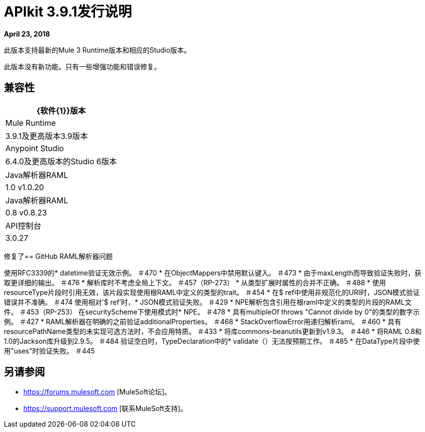 =  APIkit 3.9.1发行说明

*April 23, 2018*

此版本支持最新的Mule 3 Runtime版本和相应的Studio版本。

此版本没有新功能。只有一些增强功能和错误修复。

== 兼容性

[%header%autowidth.spread]
|===
| {软件{1}}版本
| Mule Runtime  | 3.9.1及更高版本3.9版本
| Anypoint Studio  | 6.4.0及更高版本的Studio 6版本
| Java解析器RAML  | 1.0 v1.0.20
| Java解析器RAML  | 0.8 v0.8.23
| API控制台 | 3.0.27
|===

修复了==  GitHub RAML解析器问题

使用RFC3339的*  datetime验证无效示例。 ＃470
* 在ObjectMappers中禁用默认键入。 ＃473
* 由于maxLength而导致验证失败时，获取更详细的输出。 ＃476
* 解析库时不考虑全局上下文。 ＃457（RP-273）
* 从类型扩展时属性的合并不正确。 ＃488
* 使用resourceType片段时引用无效，该片段实现使用根RAML中定义的类型的trait。 ＃454
* 在$ ref中使用非规范化的URI时，JSON模式验证错误并不准确。 ＃474
使用相对'$ ref'时，*  JSON模式验证失败。 ＃429
*  NPE解析包含引用在根raml中定义的类型的片段的RAML文件。 ＃453（RP-253）
在securityScheme下使用模式时*  NPE。 ＃478
* 具有multipleOf throws "Cannot divide by 0"的类型的数字示例。 ＃427
*  RAML解析器在明确的之前验证additionalProperties。 ＃468
*  StackOverflowError用递归解析raml。 ＃460
* 具有resourcePathName类型的未实现可选方法时，不会应用特质。 ＃433
* 将库commons-beanutils更新到v1.9.3。 ＃446
* 将RAML 0.8和1.0的Jackson库升级到2.9.5。 ＃484
验证空白时，TypeDeclaration中的*  validate（）无法按预期工作。 ＃485
* 在DataType片段中使用"uses"时验证失败。 ＃445

== 另请参阅

*  https://forums.mulesoft.com [MuleSoft论坛]。
*  https://support.mulesoft.com [联系MuleSoft支持]。
